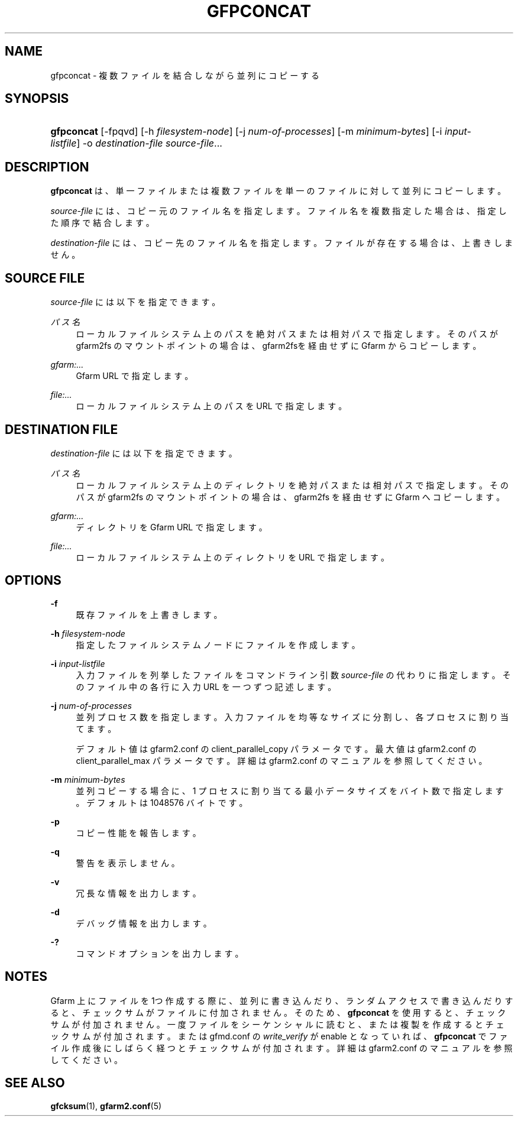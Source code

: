 '\" t
.\"     Title: gfpconcat
.\"    Author: [FIXME: author] [see http://docbook.sf.net/el/author]
.\" Generator: DocBook XSL Stylesheets v1.79.1 <http://docbook.sf.net/>
.\"      Date: 7 Feb 2022
.\"    Manual: Gfarm
.\"    Source: Gfarm
.\"  Language: English
.\"
.TH "GFPCONCAT" "1" "7 Feb 2022" "Gfarm" "Gfarm"
.\" -----------------------------------------------------------------
.\" * Define some portability stuff
.\" -----------------------------------------------------------------
.\" ~~~~~~~~~~~~~~~~~~~~~~~~~~~~~~~~~~~~~~~~~~~~~~~~~~~~~~~~~~~~~~~~~
.\" http://bugs.debian.org/507673
.\" http://lists.gnu.org/archive/html/groff/2009-02/msg00013.html
.\" ~~~~~~~~~~~~~~~~~~~~~~~~~~~~~~~~~~~~~~~~~~~~~~~~~~~~~~~~~~~~~~~~~
.ie \n(.g .ds Aq \(aq
.el       .ds Aq '
.\" -----------------------------------------------------------------
.\" * set default formatting
.\" -----------------------------------------------------------------
.\" disable hyphenation
.nh
.\" disable justification (adjust text to left margin only)
.ad l
.\" -----------------------------------------------------------------
.\" * MAIN CONTENT STARTS HERE *
.\" -----------------------------------------------------------------
.SH "NAME"
gfpconcat \- 複数ファイルを結合しながら並列にコピーする
.SH "SYNOPSIS"
.HP \w'\fBgfpconcat\fR\ 'u
\fBgfpconcat\fR [\-fpqvd] [\-h\ \fIfilesystem\-node\fR] [\-j\ \fInum\-of\-processes\fR] [\-m\ \fIminimum\-bytes\fR] [\-i\ \fIinput\-listfile\fR] \-o\ \fIdestination\-file\fR \fIsource\-file\fR...
.SH "DESCRIPTION"
.PP
\fBgfpconcat\fR
は、単一ファイルまたは複数ファイルを単一のファイルに対して 並列にコピーします。
.PP
\fIsource\-file\fR
には、コピー元のファイル名を指定します。 ファイル名を複数指定した場合は、指定した順序で結合します。
.PP
\fIdestination\-file\fR
には、コピー先のファイル名を指定します。 ファイルが存在する場合は、上書きしません。
.SH "SOURCE FILE"
.PP
\fIsource\-file\fR
には以下を指定できます。
.PP
\fIパス名\fR
.RS 4
ローカルファイルシステム上のパスを絶対パスまたは相対パスで指定しま す。そのパスが gfarm2fs のマウントポイントの場合は、gfarm2fsを経由 せずにGfarm からコピーします。
.RE
.PP
\fIgfarm:\&.\&.\&.\fR
.RS 4
Gfarm URL で指定します。
.RE
.PP
\fIfile:\&.\&.\&.\fR
.RS 4
ローカルファイルシステム上のパスを URL で指定します。
.RE
.SH "DESTINATION FILE"
.PP
\fIdestination\-file\fR
には以下を指定できます。
.PP
\fIパス名\fR
.RS 4
ローカルファイルシステム上のディレクトリを絶対パスまたは相対パスで 指定します。そのパスが gfarm2fs のマウントポイントの場合は、 gfarm2fs を経由せずに Gfarm へコピーします。
.RE
.PP
\fIgfarm:\&.\&.\&.\fR
.RS 4
ディレクトリを Gfarm URL で指定します。
.RE
.PP
\fIfile:\&.\&.\&.\fR
.RS 4
ローカルファイルシステム上のディレクトリを URL で指定します。
.RE
.SH "OPTIONS"
.PP
\fB\-f\fR
.RS 4
既存ファイルを上書きします。
.RE
.PP
\fB\-h\fR \fIfilesystem\-node\fR
.RS 4
指定したファイルシステムノードにファイルを作成します。
.RE
.PP
\fB\-i\fR \fIinput\-listfile\fR
.RS 4
入力ファイルを列挙したファイルをコマンドライン引数
\fIsource\-file\fR
の代わりに指定します。 そのファイル中の各行に入力 URL を一つずつ記述します。
.RE
.PP
\fB\-j\fR \fInum\-of\-processes\fR
.RS 4
並列プロセス数を指定します。 入力ファイルを均等なサイズに分割し、各プロセスに割り当てます。
.sp
デフォルト値は gfarm2\&.conf の client_parallel_copy パラメータです。 最大値は gfarm2\&.conf の client_parallel_max パラメータです。 詳細は gfarm2\&.conf のマニュアルを参照してください。
.RE
.PP
\fB\-m\fR \fIminimum\-bytes\fR
.RS 4
並列コピーする場合に、1 プロセスに割り当てる最小データサイズを バイト数で指定します。 デフォルトは 1048576 バイトです。
.RE
.PP
\fB\-p\fR
.RS 4
コピー性能を報告します。
.RE
.PP
\fB\-q\fR
.RS 4
警告を表示しません。
.RE
.PP
\fB\-v\fR
.RS 4
冗長な情報を出力します。
.RE
.PP
\fB\-d\fR
.RS 4
デバッグ情報を出力します。
.RE
.PP
\fB\-?\fR
.RS 4
コマンドオプションを出力します。
.RE
.SH "NOTES"
.PP
Gfarm 上にファイルを 1つ作成する際に、並列に書き込んだり、 ランダムアクセスで書き込んだりすると、チェックサムがファイルに付加されません。 そのため、\fBgfpconcat\fR
を使用すると、 チェックサムが付加されません。 一度ファイルをシーケンシャルに読むと、または複製を作成すると チェックサムが付加されます。 または gfmd\&.conf の
\fIwrite_verify\fR
が enable となっていれば、
\fBgfpconcat\fR
でファイル作成後にしばらく経つと チェックサムが付加されます。 詳細は gfarm2\&.conf のマニュアルを参照してください。
.SH "SEE ALSO"
.PP
\fBgfcksum\fR(1),
\fBgfarm2.conf\fR(5)
